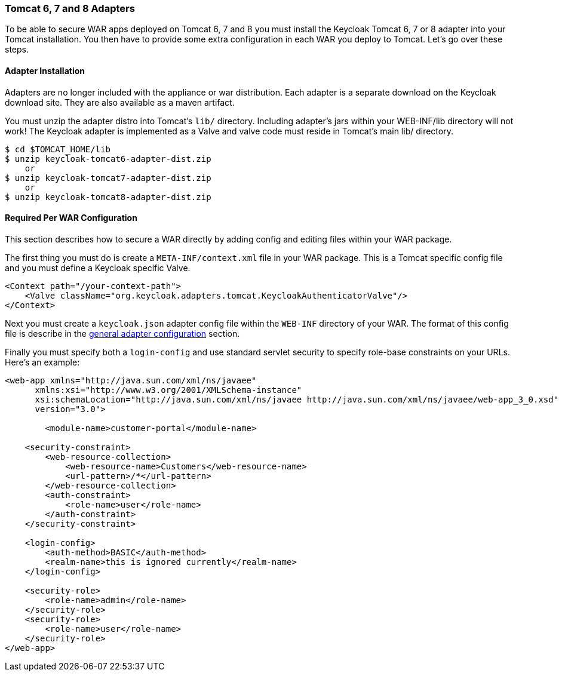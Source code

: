 
[[_tomcat_adapter]]
=== Tomcat 6, 7 and 8 Adapters

To be able to secure WAR apps deployed on Tomcat 6, 7 and 8 you must install the Keycloak Tomcat 6, 7 or 8 adapter into your Tomcat installation.
You then have to provide some extra configuration in each WAR you deploy to Tomcat.
Let's go over these steps. 

[[_tomcat_adapter_installation]]
==== Adapter Installation

Adapters are no longer included with the appliance or war distribution.
Each adapter is a separate download on the Keycloak download site.
They are also available as a maven artifact. 

You must unzip the adapter distro into Tomcat's `lib/` directory.
Including adapter's jars within your WEB-INF/lib directory will not work!  The Keycloak adapter is implemented as a Valve and valve code must reside in Tomcat's main lib/ directory. 


[source]
----

$ cd $TOMCAT_HOME/lib
$ unzip keycloak-tomcat6-adapter-dist.zip
    or
$ unzip keycloak-tomcat7-adapter-dist.zip
    or
$ unzip keycloak-tomcat8-adapter-dist.zip
----    

==== Required Per WAR Configuration

This section describes how to secure a WAR directly by adding config and editing files within your WAR package. 

The first thing you must do is create a `META-INF/context.xml` file in your WAR package.
This is a Tomcat specific config file and you must define a Keycloak specific Valve. 

[source]
----


<Context path="/your-context-path">
    <Valve className="org.keycloak.adapters.tomcat.KeycloakAuthenticatorValve"/>
</Context>
----

Next you must create a `keycloak.json` adapter config file within the `WEB-INF` directory of your WAR.
The format of this config file is describe in the <<_adapter_config,general adapter configuration>>            section. 

Finally you must specify both a `login-config` and use standard servlet security to specify role-base constraints on your URLs.
Here's an example: 


[source]
----


<web-app xmlns="http://java.sun.com/xml/ns/javaee"
      xmlns:xsi="http://www.w3.org/2001/XMLSchema-instance"
      xsi:schemaLocation="http://java.sun.com/xml/ns/javaee http://java.sun.com/xml/ns/javaee/web-app_3_0.xsd"
      version="3.0">

	<module-name>customer-portal</module-name>

    <security-constraint>
        <web-resource-collection>
            <web-resource-name>Customers</web-resource-name>
            <url-pattern>/*</url-pattern>
        </web-resource-collection>
        <auth-constraint>
            <role-name>user</role-name>
        </auth-constraint>
    </security-constraint>

    <login-config>
        <auth-method>BASIC</auth-method>
        <realm-name>this is ignored currently</realm-name>
    </login-config>

    <security-role>
        <role-name>admin</role-name>
    </security-role>
    <security-role>
        <role-name>user</role-name>
    </security-role>
</web-app>
----        